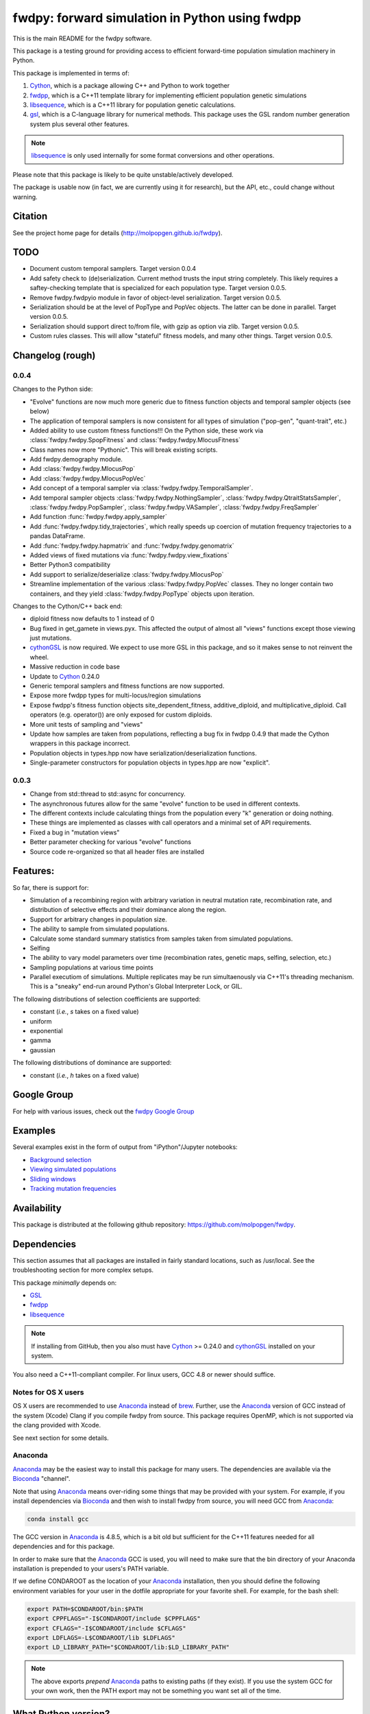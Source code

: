 fwdpy: forward simulation in Python using fwdpp
*****************************************************

This is the main README for the fwdpy software.

This package is a testing ground for providing access to efficient forward-time population simulation machinery in Python.

This package is implemented in terms of:

1. Cython_, which is a package allowing C++ and Python to work together
2. fwdpp_, which is a C++11 template library for implementing efficient population genetic simulations
3. libsequence_, which is a C++11 library for population genetic calculations.
4. gsl_, which is a C-language library for numerical methods.  This package uses the GSL random number generation system plus several other features.

.. note:: libsequence_ is only used internally for some format conversions and other operations.

Please note that this package is likely to be quite unstable/actively developed.

The package is usable now (in fact, we are currently using it for research), but the API, etc., could change without warning.

Citation
===========

See the project home page for details
(http://molpopgen.github.io/fwdpy).

TODO 
=================

* Document custom temporal samplers.  Target version 0.0.4
* Add safety check to (de)serialization.  Current method trusts the input string completely.  This likely requires a
  saftey-checking template that is specialized for each population type.  Target version 0.0.5.
* Remove fwdpy.fwdpyio module in favor of object-level serialization.  Target version 0.0.5.
* Serialization should be at the level of PopType and PopVec objects.  The latter can be done in parallel.  Target
  version 0.0.5.
* Serialization should support direct to/from file, with gzip as option via zlib. Target version 0.0.5.
* Custom rules classes. This will allow "stateful" fitness models, and many other things.  Target version 0.0.5.

Changelog (rough)
=====================

0.0.4
----------------

Changes to the Python side:

* "Evolve" functions are now much more generic due to fitness function
  objects and temporal sampler objects (see below)
* The application of temporal samplers is now consistent for all types of simulation ("pop-gen", "quant-trait", etc.)
* Added ability to use custom fitness functions!!! On the Python side,
  these work via :class:`fwdpy.fwdpy.SpopFitness` and :class:`fwdpy.fwdpy.MlocusFitness`
* Class names now more "Pythonic".  This will break existing scripts.
* Add fwdpy.demography module.
* Add :class:`fwdpy.fwdpy.MlocusPop`
* Add :class:`fwdpy.fwdpy.MlocusPopVec`
* Add concept of a temporal sampler via
  :class:`fwdpy.fwdpy.TemporalSampler`.
* Add temporal sampler objects :class:`fwdpy.fwdpy.NothingSampler`,
  :class:`fwdpy.fwdpy.QtraitStatsSampler`,
  :class:`fwdpy.fwdpy.PopSampler`,
  :class:`fwdpy.fwdpy.VASampler`,
  :class:`fwdpy.fwdpy.FreqSampler`
* Add function :func:`fwdpy.fwdpy.apply_sampler`
* Add :func:`fwdpy.fwdpy.tidy_trajectories`, which really speeds up
  coercion of mutation frequency trajectories to a pandas DataFrame.
* Add :func:`fwdpy.fwdpy.hapmatrix` and :func:`fwdpy.fwdpy.genomatrix`
* Added views of fixed mutations via :func:`fwdpy.fwdpy.view_fixations`
* Better Python3 compatibility
* Add support to serialize/deserialize :class:`fwdpy.fwdpy.MlocusPop`
* Streamline implementation of the various :class:`fwdpy.fwdpy.PopVec` classes.  They no longer contain two containers,
  and they yield :class:`fwdpy.fwdpy.PopType` objects upon iteration.

Changes to the Cython/C++ back end:

* diploid fitness now defaults to 1 instead of 0
* Bug fixed in get_gamete in views.pyx.  This affected the output of almost all "views" functions except those viewing just mutations.
* cythonGSL_ is now required. We expect to use more GSL in this package, and so it makes sense to not reinvent the wheel.
* Massive reduction in code base
* Update to Cython_ 0.24.0
* Generic temporal samplers and fitness functions are now supported.
* Expose more fwdpp types for multi-locus/region simulations
* Expose fwdpp's fitness function objects site_dependent_fitness,
  additive_diploid, and multiplicative_diploid.  Call operators
  (e.g. operator()) are only exposed for custom diploids.
* More unit tests of sampling and "views"
* Update how samples are taken from populations, reflecting a bug fix
  in fwdpp 0.4.9 that made the Cython wrappers in this package
  incorrect.
* Population objects in types.hpp now have serialization/deserialization functions.
* Single-parameter constructors for population objects in types.hpp are now "explicit".

0.0.3
-----------------
* Change from std::thread to std::async for concurrency.
* The asynchronous futures allow for the same "evolve" function to be
  used in different contexts.
* The different contexts include calculating things from the
  population every "k" generation or doing nothing.
* These things are implemented as classes with call operators and a
  minimal set of API requirements.
* Fixed a bug in "mutation views"
* Better parameter checking for various "evolve" functions
* Source code re-organized so that all header files are installed

Features:
===========

So far, there is support for:

* Simulation of a recombining region with arbitrary variation in neutral mutation rate, recombination rate, and distribution of selective effects and their dominance along the region.
* Support for arbitrary changes in population size.
* The ability to sample from simulated populations.
* Calculate some standard summary statistics from samples taken from simulated populations.
* Selfing
* The ability to vary model parameters over time (recombination rates, genetic maps, selfing, selection, etc.)
* Sampling populations at various time points
* Parallel executiom of simulations.  Multiple replicates may be run simultaenously via C++11's threading mechanism.  This is a "sneaky" end-run around Python's Global Interpreter Lock, or GIL.

The following distributions of selection coefficients are supported:

* constant (*i.e.*, *s* takes on a fixed value)
* uniform
* exponential
* gamma
* gaussian

The following distributions of dominance are supported:

* constant (*i.e.*, *h* takes on a fixed value)

Google Group
=================

For help with various issues, check out the `fwdpy Google Group`_

Examples
=============

Several examples exist in the form of output from "iPython"/Jupyter notebooks:

* `Background selection`_
* `Viewing simulated populations`_
* `Sliding windows`_
* `Tracking mutation frequencies`_

Availability
===============

This package is distributed at the following github repository: https://github.com/molpopgen/fwdpy.

Dependencies
===============

This section assumes that all packages are installed in fairly standard locations, such as /usr/local.  See the troubleshooting section for more complex setups.

This package *minimally* depends on:

* GSL_
* fwdpp_
* libsequence_

.. note:: If installing from GitHub, then you also must have Cython_ >= 0.24.0 and cythonGSL_ installed on your system.

You also need a C++11-compliant compiler.  For linux users, GCC 4.8 or
newer should suffice.  

Notes for OS X users
---------------------------------

OS X users are recommended to use Anaconda_ instead of brew_.  Further, use the Anaconda_ version of GCC instead of the system (Xcode) Clang if you compile fwdpy from source.  This package requires OpenMP, which is not supported via the clang provided with Xcode.

See next section for some details.

Anaconda
------------------------------------

Anaconda_ may be the easiest way to install this package for many users.  The dependencies are available via the Bioconda_ "channel".

Note that using Anaconda_ means over-riding some things that may be provided with your system.  For example, if you install dependencies via Bioconda_ and then wish to install fwdpy from source, you will need GCC from Anaconda_:

.. code-block:: bash

    conda install gcc

The GCC version in Anaconda_ is 4.8.5, which is a bit old but sufficient for the C++11 features needed for all dependencies and for this package.

In order to make sure that the Anaconda_ GCC is used, you will need to make sure that the bin directory of your Anaconda installation is prepended to your users's PATH variable.

If we define CONDAROOT as the location of your Anaconda_ installation, then you should define the following environment variables for your user in the dotfile appropriate for your favorite shell.  For example, for the bash shell:

.. code-block:: bash

    export PATH=$CONDAROOT/bin:$PATH
    export CPPFLAGS="-I$CONDAROOT/include $CPPFLAGS"
    export CFLAGS="-I$CONDAROOT/include $CFLAGS"
    export LDFLAGS=-L$CONDAROOT/lib $LDFLAGS"
    export LD_LIBRARY_PATH="$CONDAROOT/lib:$LD_LIBRARY_PATH"

.. note::

    The above exports *prepend* Anaconda_ paths to existing paths (if they exist).  If you use the system GCC for your own work, then the PATH export may not be something you want set all of the time.

What Python version?
==================================

I'm developing the package using Python 2.7.6 on an Ubuntu machine.  However, I do occasionally run the tests using Python 3, and all appears to work!  Reports of problems using python3 are appreciated!

Installation
==============

The latest release of the package is available via PyPi_, and can be installed with your favorite Python package manager:

.. code-block:: bash

   $ pip install --upgrade fwdpy

OS X users must first install a compiler that supports the -fopenmp option.  I recommend GCC from Anaconda_ (see above).

Installation from GitHub
----------------------------------------

You may also use pip to install from GitHub.  However, doing so requires that Cython_ be installed.

.. code-block:: bash

   $ pip install git+git://github.com/molpopgen/fwdpy --install-option="--use-cython"

The above command installs the latest version of the 'master' branch.  Users wanting latest and buggiest may find this useful.  OS X users should follow the instructions for using clang-omp shown above.

Do this at your own risk. While the version number of the master branch may be the same as the version on PyPi_, there may be bugs, API changes, etc.

To install a specific branch:

   $ pip install git+git://github.com/molpopgen/fwdpy@branchname --install-option="--use-cython"

Installation from source
----------------------------------------

First, install the dependencies (see above).

The best way to install the package is to use 'pip'.  Once you have cloned the source repo and 'cd' into it:

.. code-block:: bash

    pip install . --upgrade --intall-option=--use-cython

To build the package in place and run the unit tests:

.. code-block:: bash

   $ #build package locally:
   $ python setup.py build_ext -i
   $ #run the unit tests:
   $ python -m unittest discover fwdpy/tests

Dependencies in non-standard locations
----------------------------------------------------------------------------------------

The instructions above assume that dependencies (fwdpp_ and GSL_) are
found in "standard" locations, which means in /usr/local on a typical
system.

Many users, especially those on clusters, may not have the privileges
needed to install to the standard system locations.  Thus, it may be
necessary to manually tell fwdpy where the dependencies are located.

For example, let us assume that fwdpp_ and GSL_ are installed into
your home folder. On Unix-like systems, $HOME is a variable representing
the location of your home folder.  Thus, the header files for these
libraries will be found in $HOME/include and any run-time libraries
will be found in $HOME/lib.

To tell pip where to find these dependencies, you need to manually set
CPPFLAGS and LDFLAGS:

.. code-block:: bash

   $ CPPFLAGS="-I$HOME/include" LDFLAGS="-L$HOME/lib" pip install fwdpy

Testing
======================================

Testing occurs via docstring tests and unit tests.  Here is how to test using both methods:

.. code-block:: bash

   $ #build the package
   $ python setup.py build_ext -i
   $ #build the manual--requires Sphinx
   $ make -f Makefile.sphinx html
   $ #run the tests
   $ make -f Makefile.sphinx doctest
   $ #run the unit tests
   $ python -m unittest discover fwdpy/tests
   

Note for developers
=================================

Cython is a static compiler.  Code written in Cython is compiled into C or, in the case of this package, C++.  Finally, the system's C/C++ compiler is used to compile the final Python module.

In order to modify the package, you will need Cython installed:

.. code-block:: bash

   $ pip install Cython

You need Cython >= 0.24.0, so upgrade if you need to:

.. code-block:: bash

   $ pip install --upgrade Cython

If you wish to modify the package, then you will want setup.py to "re-Cythonize" when you make changes to the package source code.

To do this, use the setup.py script as follows:

.. code-block:: bash

   $ python setup.py build_ext -i --use-cython

Now, Cython will be a compilation depdendency, and any changes to .pyx/.pyd/.cc files in this package will trigger Cython to regenerate the .cpp files that make up the core of the package.

Compiling in an aggressive debug mode
-----------------------------------------------

To get rid of optimizations, and -DNDEBUG, you need to reset the OPT
flag set by Python's distutils:

.. code-block:: bash

   $ OPT= python setup.py build_ext -i

Doing this will mean that the fwdpp back-end will *not* be compiled
with -DNDEBUG, which will enable aggressive run-time correctness
testing.  By "aggressive", I mean that an error will trigger a failed
assertion and the Python interpreter will be exited
less-than-gracefully!  Only to this when testing.

It is better to enable some optimizations, though, else things run too
slowly:

.. code-block:: bash

   $ OPT=-O2 python setup.py build_ext -i
   

Rough guide to installation on UCI HPC
-----------------------------------------

Use the following module:

.. code-block:: bash

   $ module load krthornt/thorntonlab

That command loads the proper dependencies for compiling much of the tools that we use.

**Note**: this module replaces/over-rules some modules already on HPC.  The "thorntonlab" modules are all consistently compiled with a GCC version that we've deemed suitable.

Troubleshooting the installation
-----------------------------------------

Incorrect fwdpp version
~~~~~~~~~~~~~~~~~~~~~~~~~~~~~~~~~~~~~~~~~~~~~~~~~~~~~~~~~~~~~~~~~~~~~~~~~~~~~~~

This package is compatible with fwdpp >= 0.5.4, which means that you should have a binary installed on your systems called fwdppConfig.  You can check if you have it:

.. code-block:: bash

   $ which fwdppConfig

If the above command returns nothing, then it is very likely that fwdpp is either too old, missing entirely from your system, or it is installed somewhere non-standard.  For example, if you installed fwdpp locally for your user, and did not edit PATH to include ~/bin, then fwdppConfig cannot be called without referring to its complete path.

Dependencies in non-standard locations
~~~~~~~~~~~~~~~~~~~~~~~~~~~~~~~~~~~~~~~~~~~~~~~~~~~~~~~~~~~~~~~~~~~~~~~~

Your system's compiler has a default set of paths where it will look for header files, libraries, etc.  Typically, these paths will include /usr and /usr/local.  If you have installed the dependencies somewhere else (your home directory, for example), then the ./configure script may not be able to find them automatically.

**NOTE:** I sometimes get requests for installation help from users who have installed every dependency in a separate folder in their $HOME.  In other words, they have some setup that looks like this:

* $HOME/software/gsl
* $HOME/software/fwdpp

If you insist on doing this, then you are on your own.  You have to manually pass in all of the -I and -L flags to all of these locations.   This setup is problematic because it violates the POSIX Filesystem Hierarchy Standard (http://en.wikipedia.org/wiki/Filesystem_Hierarchy_Standard), and you cannot reasonably expect things to "just work" any more.  It would be best to start over, and simply install all of the dependencies into the following prefix:

.. code-block:: bash

   $ $HOME/software

Doing so will allow $HOME/software/include, etc., to be populated as they were intended to be.

Better yet, use a system like Anaconda_ (see above).

Documentation
===================

The manual_ is available online in html format at the project web page.  The manual always corresponds to the version of *fwdpy* found on PyPi_.

The API documentation may also be build using doxygen_:

.. code-block:: bash

   $ ./configure
   $ doxygen fwdpy.doxygen

Then, load html/index.html in your browser.

.. _fwdpp: http://molpopgen.github.io/fwdpp
.. _Cython: http://www.cython.org/
.. _GSL:  http://gnu.org/software/gsl
.. _brew: http://brew.sh
.. _manual: http://molpopgen.github.io/fwdpy
.. _Background selection: http://molpopgen.github.io/fwdpy/_build/html/examples/BGS.html
.. _Viewing simulated populations: http://molpopgen.github.io/fwdpy/_build/html/examples/views.html
.. _Sliding windows: http://molpopgen.github.io/fwdpy/_build/html/examples/windows.html
.. _Tracking mutation frequencies: http://molpopgen.github.io/fwdpy/_build/html/examples/trajectories.html
.. _PyPi: https://pypi.python.org
.. _fwdpy Google Group: https://groups.google.com/forum/#!forum/fwdpy-users
.. _doxygen: http://doxygen.org
.. _cythonGSL: https://pypi.python.org/pypi/CythonGSL
.. _libsequence: http://molpopgen.github.io/libsequence
.. _Anaconda: https://www.continuum.io/why-anaconda
.. _Bioconda: https://bioconda.github.io
